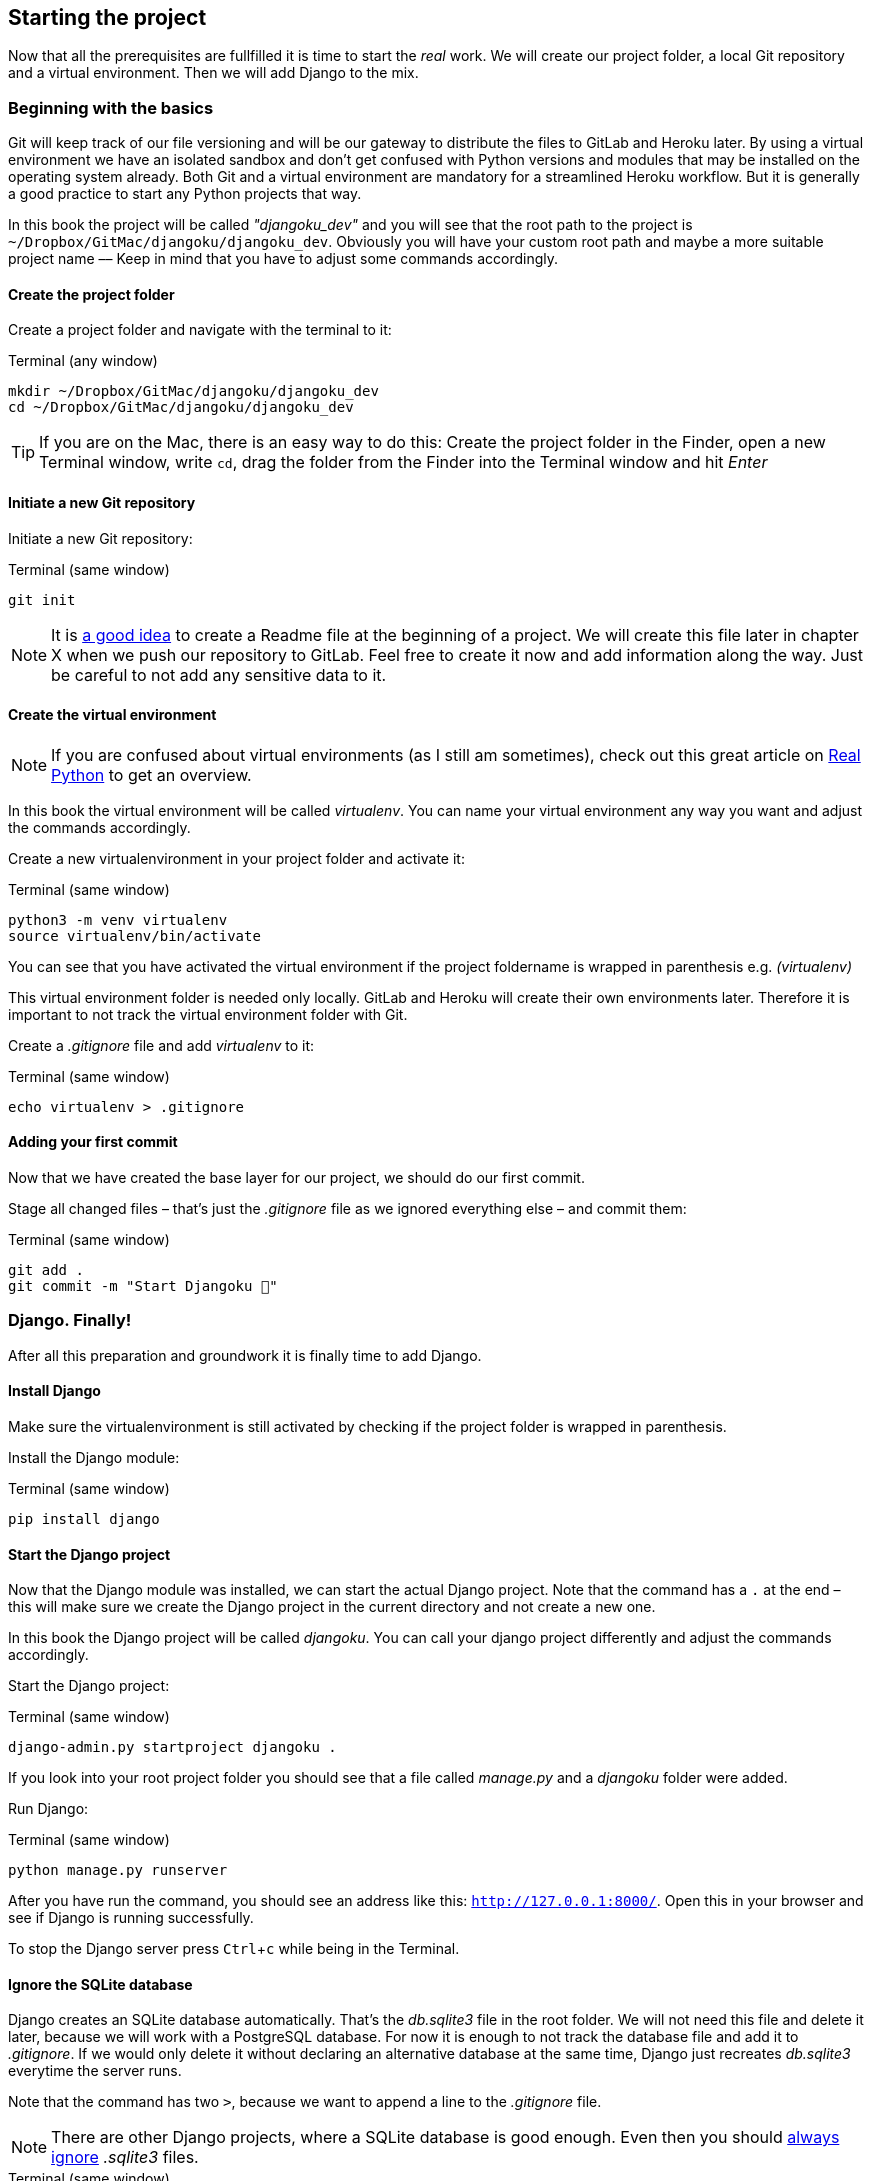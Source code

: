 :experimental:

== Starting the project

Now that all the prerequisites are fullfilled it is time to start the _real_ work.
We will create our project folder, a local Git repository and a virtual environment.
Then we will add Django to the mix.

=== Beginning with the basics

Git will keep track of our file versioning and will be our gateway to distribute the files to GitLab and Heroku later.
By using a virtual environment we have an isolated sandbox and don’t get confused with Python versions and modules that may be installed on the operating system already.
Both Git and a virtual environment are mandatory for a streamlined Heroku workflow.
But it is generally a good practice to start any Python projects that way.

[INFO]
In this book the project will be called _"djangoku_dev"_ and you will see that the root path to the project is `~/Dropbox/GitMac/djangoku/djangoku_dev`.
Obviously you will have your custom root path and maybe a more suitable project name –– Keep in mind that you have to adjust some commands accordingly.

==== Create the project folder

Create a project folder and navigate with the terminal to it:

.Terminal (any window)
[source, shell]
----
mkdir ~/Dropbox/GitMac/djangoku/djangoku_dev
cd ~/Dropbox/GitMac/djangoku/djangoku_dev
----

[TIP]
If you are on the Mac, there is an easy way to do this:
Create the project folder in the Finder, open a new Terminal window, write `cd`, drag the folder from the Finder into the Terminal window and hit _Enter_

==== Initiate a new Git repository

Initiate a new Git repository:

.Terminal (same window)
[source, shell]
----
git init
----

[NOTE]
It is https://tom.preston-werner.com/2010/08/23/readme-driven-development.html[a good idea] to create a Readme file at the beginning of a project.
//TODO: Add chapter
We will create this file later in chapter X when we push our repository to GitLab.
Feel free to create it now and add information along the way.
Just be careful to not add any sensitive data to it.

==== Create the virtual environment

[NOTE]
If you are confused about virtual environments (as I still am sometimes), check out this great article on https://realpython.com/python-virtual-environments-a-primer/[Real Python] to get an overview.

[INFO]
In this book the virtual environment will be called _virtualenv_.
You can name your virtual environment any way you want and adjust the commands accordingly.

Create a new virtualenvironment in your project folder and activate it:

.Terminal (same window)
[source, shell]
----
python3 -m venv virtualenv
source virtualenv/bin/activate
----

You can see that you have activated the virtual environment if the project foldername is wrapped in parenthesis e.g. _(virtualenv)_

This virtual environment folder is needed only locally.
GitLab and Heroku will create their own environments later.
Therefore it is important to not track the virtual environment folder with Git.

Create a _.gitignore_ file and add _virtualenv_ to it:

.Terminal (same window)
[source, shell]
----
echo virtualenv > .gitignore
----

==== Adding your first commit

Now that we have created the base layer for our project, we should do our first commit.

Stage all changed files – that’s just the _.gitignore_ file as we ignored everything else – and commit them:

.Terminal (same window)
[source, shell]
----
git add .
git commit -m "Start Djangoku 🌱"
----

=== Django. Finally!

After all this preparation and groundwork it is finally time to add Django.

==== Install Django

Make sure the virtualenvironment is still activated by checking if the project folder is wrapped in parenthesis.

Install the Django module:

.Terminal (same window)
[source, shell]
----
pip install django
----

==== Start the Django project

Now that the Django module was installed, we can start the actual Django project.
Note that the command has a `.` at the end – this will make sure we create the Django project in the current directory and not create a new one.

[INFO]
In this book the Django project will be called _djangoku_.
You can call your django project differently and adjust the commands accordingly.

Start the Django project:

.Terminal (same window)
[source, shell]
----
django-admin.py startproject djangoku .
----

If you look into your root project folder you should see that a file called _manage.py_ and a _djangoku_ folder were added.

Run Django:

.Terminal (same window)
[source, shell]
----
python manage.py runserver
----

After you have run the command, you should see an address like this: `http://127.0.0.1:8000/`.
Open this in your browser and see if Django is running successfully.

To stop the Django server press kbd:[Ctrl+c] while being in the Terminal.

==== Ignore the SQLite database

Django creates an SQLite database automatically.
That’s the _db.sqlite3_ file in the root folder.
We will not need this file and delete it later, because we will work with a PostgreSQL database.
For now it is enough to not track the database file and add it to _.gitignore_.
If we would only delete it without declaring an alternative database at the same time, Django just recreates _db.sqlite3_ everytime the server runs.

Note that the command has two `>`, because we want to append a line to the _.gitignore_ file.

[NOTE]
There are other Django projects, where a SQLite database is good enough.
Even then you should https://github.com/github/gitignore/blob/db0ef78b5ad1d3caf4cab3240467562360885613/Python.gitignore[always ignore] _.sqlite3_ files.


.Terminal (same window)
[source, shell]
----
echo *.sqlite3 >> .gitignore
----

==== Commit

Track the new files in Git:

.Terminal (same window)
[source, shell]
----
git add .
git commit -m "Add Django project 🤠"
----


=== Freeze!

As long as we don’t push anything to the server we don’t have to bother that much about dependencies.
Still this is a good moment to freeze the Python modules we are using at this stage into a _requirements.txt_ file.
With this file in our repository, GitLab and heroku will automatically install the exact versions of Python modules we use in their environment.

Let’s create and fill the _requirements.txt_ in one go:

.Terminal
[source, shell]
----
pip freeze > requirements.txt
----

Stage and commit _requirements.txt_:

.Terminal (same window)
[source, shell]
----
git add requirements.txt
git commit -m "Add current project requirements 📜"
----

=== Checklist
*Objective*: The project is tracked via Git and Django is present in an activated virtual environment.

==== ✔︎ Project is tracked via Git

.Terminal (same window)
[source,shell]
----
git log
----
-> Outputs the last commit messages

==== ✔︎ Virtual environment is activated

.Terminal (same window)
-> The root project folder is wrapped in parenthesis in the Terminal.

==== ✔︎ Virtual environment uses the correct Python

.Terminal (same window)
[source,shell]
----
which python
----
-> Outputs a path that leads into the virtual environment folder.

==== ✔︎ Django is installed

.Terminal (same window)
[source,shell]
----
python -m django --version
----
-> Outputs Django version.

==== ✔︎ Django works
.Browser (any window)
-> Visit the URL that Django showed on startup (usually `http://127.0.0.1:8000`) and see if it shows the Django success message.

